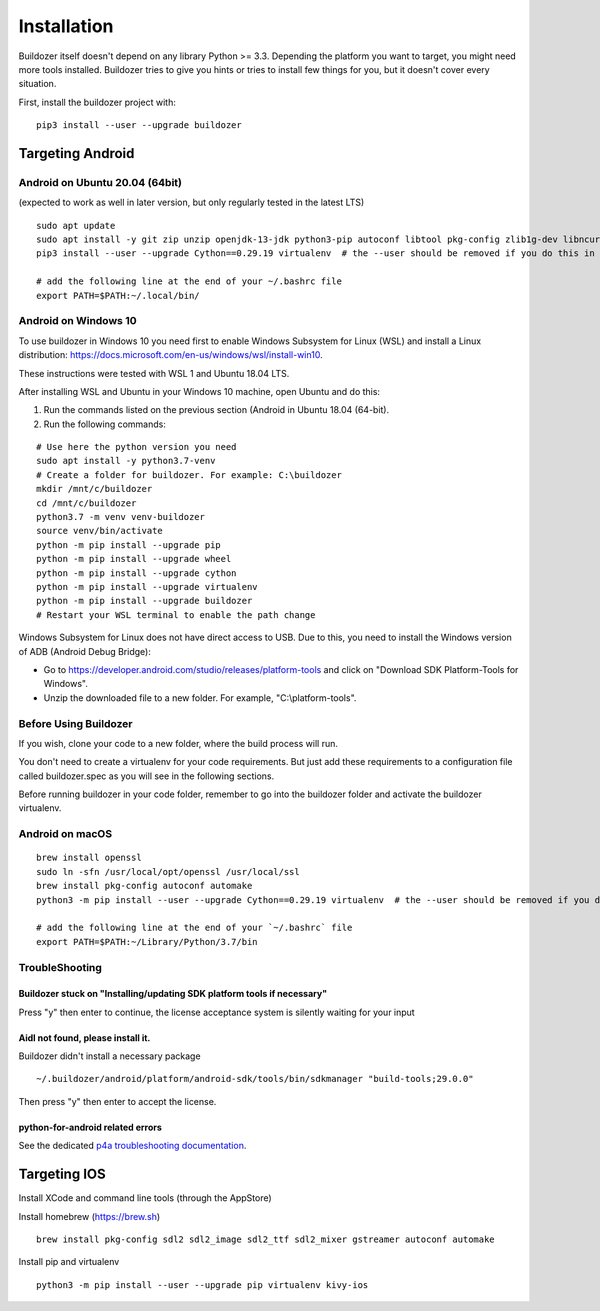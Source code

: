 
Installation
============

Buildozer itself doesn't depend on any library Python >= 3.3.
Depending the platform you want to target, you might need more tools installed.
Buildozer tries to give you hints or tries to install few things for
you, but it doesn't cover every situation.

First, install the buildozer project with::

    pip3 install --user --upgrade buildozer

Targeting Android
-----------------

Android on Ubuntu 20.04 (64bit)
~~~~~~~~~~~~~~~~~~~~~~~~~~~~~~~

(expected to work as well in later version, but only regularly tested in the latest LTS)

::

    sudo apt update
    sudo apt install -y git zip unzip openjdk-13-jdk python3-pip autoconf libtool pkg-config zlib1g-dev libncurses5-dev libncursesw5-dev libtinfo5 cmake libffi-dev libssl-dev
    pip3 install --user --upgrade Cython==0.29.19 virtualenv  # the --user should be removed if you do this in a venv

    # add the following line at the end of your ~/.bashrc file
    export PATH=$PATH:~/.local/bin/

Android on Windows 10
~~~~~~~~~~~~~~~~~~~~~

To use buildozer in Windows 10 you need first to enable Windows Subsystem for Linux (WSL) and install a Linux distribution: https://docs.microsoft.com/en-us/windows/wsl/install-win10.

These instructions were tested with WSL 1 and Ubuntu 18.04 LTS. 

After installing WSL and Ubuntu in your Windows 10 machine, open Ubuntu and do this:

1) Run the commands listed on the previous section (Android in Ubuntu 18.04 (64-bit).
2) Run the following commands:

::

    # Use here the python version you need
    sudo apt install -y python3.7-venv
    # Create a folder for buildozer. For example: C:\buildozer
    mkdir /mnt/c/buildozer
    cd /mnt/c/buildozer
    python3.7 -m venv venv-buildozer
    source venv/bin/activate
    python -m pip install --upgrade pip
    python -m pip install --upgrade wheel
    python -m pip install --upgrade cython 
    python -m pip install --upgrade virtualenv 
    python -m pip install --upgrade buildozer
    # Restart your WSL terminal to enable the path change

Windows Subsystem for Linux does not have direct access to USB. Due to this, you need to install the Windows version of ADB (Android Debug Bridge):

- Go to https://developer.android.com/studio/releases/platform-tools and click on "Download SDK Platform-Tools for Windows".

- Unzip the downloaded file to a new folder. For example, "C:\\platform-tools".

Before Using Buildozer
~~~~~~~~~~~~~~~~~~~~~~

If you wish, clone your code to a new folder, where the build process will run.

You don't need to create a virtualenv for your code requirements. But just add these requirements to a configuration file called buildozer.spec as you will see in the following sections.

Before running buildozer in your code folder, remember to go into the buildozer folder and activate the buildozer virtualenv.

Android on macOS
~~~~~~~~~~~~~~~~

::

    brew install openssl
    sudo ln -sfn /usr/local/opt/openssl /usr/local/ssl
    brew install pkg-config autoconf automake
    python3 -m pip install --user --upgrade Cython==0.29.19 virtualenv  # the --user should be removed if you do this in a venv

    # add the following line at the end of your `~/.bashrc` file
    export PATH=$PATH:~/Library/Python/3.7/bin


TroubleShooting
~~~~~~~~~~~~~~~

Buildozer stuck on "Installing/updating SDK platform tools if necessary"
""""""""""""""""""""""""""""""""""""""""""""""""""""""""""""""""""""""""

Press "y" then enter to continue, the license acceptance system is silently waiting for your input


Aidl not found, please install it.
""""""""""""""""""""""""""""""""""

Buildozer didn't install a necessary package

::

    ~/.buildozer/android/platform/android-sdk/tools/bin/sdkmanager "build-tools;29.0.0"

Then press "y" then enter to accept the license.


python-for-android related errors
"""""""""""""""""""""""""""""""""
See the dedicated `p4a troubleshooting documentation
<https://python-for-android.readthedocs.io/en/latest/troubleshooting/>`_.


Targeting IOS
-------------

Install XCode and command line tools (through the AppStore)


Install homebrew (https://brew.sh)

::

    brew install pkg-config sdl2 sdl2_image sdl2_ttf sdl2_mixer gstreamer autoconf automake


Install pip and virtualenv

::

    python3 -m pip install --user --upgrade pip virtualenv kivy-ios
